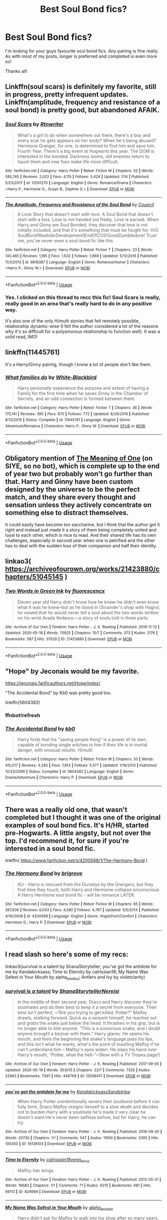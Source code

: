 #+TITLE: Best Soul Bond fics?

* Best Soul Bond fics?
:PROPERTIES:
:Author: Manny21265
:Score: 10
:DateUnix: 1592430704.0
:DateShort: 2020-Jun-18
:FlairText: Request
:END:
I'm looking for your guys favourite soul bond fics. Any pairing is fine really. As with most of my posts, longer is preferred and completed is even more so!

Thanks all!


** Linkffn(soul scars) is definitely my favorite, still in progress, pretty infrequent updates.\\
Linkffn(amplitude, frequency and resistance of a soul bond) is pretty good, but abandoned AFAIK.
:PROPERTIES:
:Author: kdbvols
:Score: 4
:DateUnix: 1592431976.0
:DateShort: 2020-Jun-18
:END:

*** [[https://www.fanfiction.net/s/12501270/1/][*/Soul Scars/*]] by [[https://www.fanfiction.net/u/9236464/Rtnwriter][/Rtnwriter/]]

#+begin_quote
  What's a girl to do when somewhere out there, there's a boy and every scar he gets appears on her body? When he's being abused? Hermione Granger, for one, is determined to find him and save him. Fourth Year. There's a big event at Hogwarts this year. The DOM is interested in the bonded. Darkness looms, old enemies return to haunt them and new foes make life more difficult.
#+end_quote

^{/Site/:} ^{fanfiction.net} ^{*|*} ^{/Category/:} ^{Harry} ^{Potter} ^{*|*} ^{/Rated/:} ^{Fiction} ^{M} ^{*|*} ^{/Chapters/:} ^{52} ^{*|*} ^{/Words/:} ^{585,740} ^{*|*} ^{/Reviews/:} ^{2,022} ^{*|*} ^{/Favs/:} ^{4,115} ^{*|*} ^{/Follows/:} ^{5,424} ^{*|*} ^{/Updated/:} ^{1/14} ^{*|*} ^{/Published/:} ^{5/23/2017} ^{*|*} ^{/id/:} ^{12501270} ^{*|*} ^{/Language/:} ^{English} ^{*|*} ^{/Genre/:} ^{Romance/Drama} ^{*|*} ^{/Characters/:} ^{<Harry} ^{P.,} ^{Hermione} ^{G.,} ^{Susan} ^{B.,} ^{Daphne} ^{G.>} ^{*|*} ^{/Download/:} ^{[[http://www.ff2ebook.com/old/ffn-bot/index.php?id=12501270&source=ff&filetype=epub][EPUB]]} ^{or} ^{[[http://www.ff2ebook.com/old/ffn-bot/index.php?id=12501270&source=ff&filetype=mobi][MOBI]]}

--------------

[[https://www.fanfiction.net/s/9818387/1/][*/The Amplitude, Frequency and Resistance of the Soul Bond/*]] by [[https://www.fanfiction.net/u/4303858/Council][/Council/]]

#+begin_quote
  A Love Story that doesn't start with love. A Soul Bond that doesn't start with a kiss. Love is not handed out freely. Love is earned. When Harry and Ginny are Soul Bonded, they discover that love is not initially included, and that it's something that must be fought for. H/G SoulBond!RealisticDevelopment!EndOfCOS!GoodDumbledore! Trust me, you've never seen a soul-bond fic like this
#+end_quote

^{/Site/:} ^{fanfiction.net} ^{*|*} ^{/Category/:} ^{Harry} ^{Potter} ^{*|*} ^{/Rated/:} ^{Fiction} ^{T} ^{*|*} ^{/Chapters/:} ^{23} ^{*|*} ^{/Words/:} ^{140,465} ^{*|*} ^{/Reviews/:} ^{1,185} ^{*|*} ^{/Favs/:} ^{1,502} ^{*|*} ^{/Follows/:} ^{1,969} ^{*|*} ^{/Updated/:} ^{5/12/2016} ^{*|*} ^{/Published/:} ^{11/3/2013} ^{*|*} ^{/id/:} ^{9818387} ^{*|*} ^{/Language/:} ^{English} ^{*|*} ^{/Genre/:} ^{Romance/Humor} ^{*|*} ^{/Characters/:} ^{<Harry} ^{P.,} ^{Ginny} ^{W.>} ^{*|*} ^{/Download/:} ^{[[http://www.ff2ebook.com/old/ffn-bot/index.php?id=9818387&source=ff&filetype=epub][EPUB]]} ^{or} ^{[[http://www.ff2ebook.com/old/ffn-bot/index.php?id=9818387&source=ff&filetype=mobi][MOBI]]}

--------------

*FanfictionBot*^{2.0.0-beta} | [[https://github.com/tusing/reddit-ffn-bot/wiki/Usage][Usage]]
:PROPERTIES:
:Author: FanfictionBot
:Score: 3
:DateUnix: 1592431992.0
:DateShort: 2020-Jun-18
:END:


*** Yes. I clicked on this thread to recc this fic! Soul Scars is really, really good in an area that's really hard to do in any positive way.

It's also one of the only H/multi stories that felt remotely possible, relationship dynamic-wise (I felt the author considered a lot of the reasons why it's so difficult for a polyamorous relationship to function well). It was a solid read, IMO!
:PROPERTIES:
:Score: 2
:DateUnix: 1592489850.0
:DateShort: 2020-Jun-18
:END:


** linkffn(11445761)

It's a Harry/Ginny pairing, though I know a lot of people don't like them.
:PROPERTIES:
:Score: 3
:DateUnix: 1592435479.0
:DateShort: 2020-Jun-18
:END:

*** [[https://www.fanfiction.net/s/11445761/1/][*/What families do/*]] by [[https://www.fanfiction.net/u/2459585/White-Blackbird][/White-Blackbird/]]

#+begin_quote
  Harry personally experience the purpose and extent of having a Family for the first time when he saves Ginny in the Chamber of Secrets, and an odd connection is formed between them.
#+end_quote

^{/Site/:} ^{fanfiction.net} ^{*|*} ^{/Category/:} ^{Harry} ^{Potter} ^{*|*} ^{/Rated/:} ^{Fiction} ^{T} ^{*|*} ^{/Chapters/:} ^{36} ^{*|*} ^{/Words/:} ^{175,141} ^{*|*} ^{/Reviews/:} ^{395} ^{*|*} ^{/Favs/:} ^{870} ^{*|*} ^{/Follows/:} ^{772} ^{*|*} ^{/Updated/:} ^{8/29/2016} ^{*|*} ^{/Published/:} ^{8/13/2015} ^{*|*} ^{/Status/:} ^{Complete} ^{*|*} ^{/id/:} ^{11445761} ^{*|*} ^{/Language/:} ^{English} ^{*|*} ^{/Genre/:} ^{Adventure/Romance} ^{*|*} ^{/Characters/:} ^{Harry} ^{P.,} ^{Ginny} ^{W.} ^{*|*} ^{/Download/:} ^{[[http://www.ff2ebook.com/old/ffn-bot/index.php?id=11445761&source=ff&filetype=epub][EPUB]]} ^{or} ^{[[http://www.ff2ebook.com/old/ffn-bot/index.php?id=11445761&source=ff&filetype=mobi][MOBI]]}

--------------

*FanfictionBot*^{2.0.0-beta} | [[https://github.com/tusing/reddit-ffn-bot/wiki/Usage][Usage]]
:PROPERTIES:
:Author: FanfictionBot
:Score: 2
:DateUnix: 1592435489.0
:DateShort: 2020-Jun-18
:END:


** Obligatory mention of [[http://www.siye.co.uk/siye/series.php?seriesid=54][The Meaning of One]] (on SIYE, so no bot), which is complete up to the end of year two but probably won't go further than that. Harry and Ginny have been custom designed by the universe to be the perfect match, and they share every thought and sensation unless they actively concentrate on something else to distract themselves.

It could easily have become too saccharine, but I think that the author got it right and instead just made it a story of them being completely united and loyal to each other, which is nice to read. And their shared life has its own challenges, especially in second year when one is petrified and the other has to deal with the sudden loss of their companion and half their identity.
:PROPERTIES:
:Author: thrawnca
:Score: 3
:DateUnix: 1592445119.0
:DateShort: 2020-Jun-18
:END:


** linkao3( [[https://archiveofourown.org/works/21423880/chapters/51045145]] )
:PROPERTIES:
:Author: Llolola
:Score: 2
:DateUnix: 1592433675.0
:DateShort: 2020-Jun-18
:END:

*** [[https://archiveofourown.org/works/21423880][*/Two Words in Green Ink/*]] by [[https://www.archiveofourown.org/users/fluorescencx/pseuds/fluorescencx][/fluorescencx/]]

#+begin_quote
  Eleven year old Harry didn't know how he knew--he didn't even know what it was he knew--but as he stood in Olivander's shop with Hagrid, he vowed that he would never tell a soul about the two words written on his wrist.Avada Kedavra.---a story of souls told in three parts.
#+end_quote

^{/Site/:} ^{Archive} ^{of} ^{Our} ^{Own} ^{*|*} ^{/Fandom/:} ^{Harry} ^{Potter} ^{-} ^{J.} ^{K.} ^{Rowling} ^{*|*} ^{/Published/:} ^{2019-11-13} ^{*|*} ^{/Updated/:} ^{2020-05-18} ^{*|*} ^{/Words/:} ^{70925} ^{*|*} ^{/Chapters/:} ^{15/?} ^{*|*} ^{/Comments/:} ^{373} ^{*|*} ^{/Kudos/:} ^{2176} ^{*|*} ^{/Bookmarks/:} ^{587} ^{*|*} ^{/Hits/:} ^{37029} ^{*|*} ^{/ID/:} ^{21423880} ^{*|*} ^{/Download/:} ^{[[https://archiveofourown.org/downloads/21423880/Two%20Words%20in%20Green%20Ink.epub?updated_at=1589783767][EPUB]]} ^{or} ^{[[https://archiveofourown.org/downloads/21423880/Two%20Words%20in%20Green%20Ink.mobi?updated_at=1589783767][MOBI]]}

--------------

*FanfictionBot*^{2.0.0-beta} | [[https://github.com/tusing/reddit-ffn-bot/wiki/Usage][Usage]]
:PROPERTIES:
:Author: FanfictionBot
:Score: 2
:DateUnix: 1592433699.0
:DateShort: 2020-Jun-18
:END:


** "Hope" by Jeconais would be my favorite.

[[https://jeconais.fanficauthors.net/Hope/index/]]

"The Accidental Bond" by Kb0 was pretty good too.

linkffn(5604382)
:PROPERTIES:
:Author: Blubberinoo
:Score: 2
:DateUnix: 1592451939.0
:DateShort: 2020-Jun-18
:END:

*** ffnbot!refresh
:PROPERTIES:
:Author: Blubberinoo
:Score: 2
:DateUnix: 1592452057.0
:DateShort: 2020-Jun-18
:END:


*** [[https://www.fanfiction.net/s/5604382/1/][*/The Accidental Bond/*]] by [[https://www.fanfiction.net/u/1251524/kb0][/kb0/]]

#+begin_quote
  Harry finds that his "saving people thing" is a power of its own, capable of bonding single witches to him if their life is in mortal danger, with unusual results. H/multi
#+end_quote

^{/Site/:} ^{fanfiction.net} ^{*|*} ^{/Category/:} ^{Harry} ^{Potter} ^{*|*} ^{/Rated/:} ^{Fiction} ^{M} ^{*|*} ^{/Chapters/:} ^{33} ^{*|*} ^{/Words/:} ^{415,017} ^{*|*} ^{/Reviews/:} ^{4,285} ^{*|*} ^{/Favs/:} ^{7,813} ^{*|*} ^{/Follows/:} ^{5,577} ^{*|*} ^{/Updated/:} ^{1/16/2013} ^{*|*} ^{/Published/:} ^{12/23/2009} ^{*|*} ^{/Status/:} ^{Complete} ^{*|*} ^{/id/:} ^{5604382} ^{*|*} ^{/Language/:} ^{English} ^{*|*} ^{/Genre/:} ^{Drama/Adventure} ^{*|*} ^{/Characters/:} ^{Harry} ^{P.} ^{*|*} ^{/Download/:} ^{[[http://www.ff2ebook.com/old/ffn-bot/index.php?id=5604382&source=ff&filetype=epub][EPUB]]} ^{or} ^{[[http://www.ff2ebook.com/old/ffn-bot/index.php?id=5604382&source=ff&filetype=mobi][MOBI]]}

--------------

*FanfictionBot*^{2.0.0-beta} | [[https://github.com/tusing/reddit-ffn-bot/wiki/Usage][Usage]]
:PROPERTIES:
:Author: FanfictionBot
:Score: 2
:DateUnix: 1592452074.0
:DateShort: 2020-Jun-18
:END:


** There was a really old one, that wasn't completed but I thought it was one of the original examples of soul bond fics. It's H/HR, started pre-Hogwarts. A little angsty, but not over the top. I'd recommend it, for sure if you're interested in a soul bond fic.

linkffn( [[https://www.fanfiction.net/s/4200568/1/The-Harmony-Bond]] )
:PROPERTIES:
:Score: 1
:DateUnix: 1592490135.0
:DateShort: 2020-Jun-18
:END:

*** [[https://www.fanfiction.net/s/4200568/1/][*/The Harmony Bond/*]] by [[https://www.fanfiction.net/u/1374348/brigrove][/brigrove/]]

#+begin_quote
  AU - Harry is rescued from the Dursleys by the Grangers, but they first time they touch, both Harry and Hermione collapse unconscious. A Harry Hermione soul bond fic - will be romance LATER.
#+end_quote

^{/Site/:} ^{fanfiction.net} ^{*|*} ^{/Category/:} ^{Harry} ^{Potter} ^{*|*} ^{/Rated/:} ^{Fiction} ^{M} ^{*|*} ^{/Chapters/:} ^{85} ^{*|*} ^{/Words/:} ^{267,836} ^{*|*} ^{/Reviews/:} ^{6,043} ^{*|*} ^{/Favs/:} ^{4,580} ^{*|*} ^{/Follows/:} ^{4,787} ^{*|*} ^{/Updated/:} ^{5/5/2014} ^{*|*} ^{/Published/:} ^{4/16/2008} ^{*|*} ^{/id/:} ^{4200568} ^{*|*} ^{/Language/:} ^{English} ^{*|*} ^{/Genre/:} ^{Angst/Hurt/Comfort} ^{*|*} ^{/Characters/:} ^{Hermione} ^{G.,} ^{Harry} ^{P.} ^{*|*} ^{/Download/:} ^{[[http://www.ff2ebook.com/old/ffn-bot/index.php?id=4200568&source=ff&filetype=epub][EPUB]]} ^{or} ^{[[http://www.ff2ebook.com/old/ffn-bot/index.php?id=4200568&source=ff&filetype=mobi][MOBI]]}

--------------

*FanfictionBot*^{2.0.0-beta} | [[https://github.com/tusing/reddit-ffn-bot/wiki/Usage][Usage]]
:PROPERTIES:
:Author: FanfictionBot
:Score: 1
:DateUnix: 1592490151.0
:DateShort: 2020-Jun-18
:END:


** I read slash so here's some of my recs:

linkao3(survival is a talent by ShanaStoryteller; you've got the antidote for me by Kandakicksass; Time to Eternity by calrissian18; My Name Was Safest in Your Mouth by alpha_exodus; Antlers and Ivy by violetclarity)
:PROPERTIES:
:Author: cuter1234
:Score: 1
:DateUnix: 1592514340.0
:DateShort: 2020-Jun-19
:END:

*** [[https://archiveofourown.org/works/12006417][*/survival is a talent/*]] by [[https://www.archiveofourown.org/users/ShanaStoryteller/pseuds/ShanaStoryteller/users/Nereisi/pseuds/Nereisi][/ShanaStorytellerNereisi/]]

#+begin_quote
  In the middle of their second year, Draco and Harry discover they're soulmates and do their best to keep it a secret from everyone. Their best isn't perfect. ~“Are you trying to get killed, Potter?” Malfoy drawls, stalking forward. Quick as a serpent himself, he reaches out and grabs the snake just below the head. It thrashes in his grip, but is no longer able to bite anyone. “This is a poisonous snake, and I doubt anyone brought a bezoar with them.” Harry glares. He opens his mouth, and feels the beginning the snake's language pass his lips, and this isn't what he wants, what's the point of insulting Malfoy if he can't understand him -- Malfoy's eyes widen. He slaps his hand over Harry's mouth, “Potter, what the hell--”~(Now with a TV Tropes page!)
#+end_quote

^{/Site/:} ^{Archive} ^{of} ^{Our} ^{Own} ^{*|*} ^{/Fandom/:} ^{Harry} ^{Potter} ^{-} ^{J.} ^{K.} ^{Rowling} ^{*|*} ^{/Published/:} ^{2017-09-05} ^{*|*} ^{/Updated/:} ^{2020-05-19} ^{*|*} ^{/Words/:} ^{353015} ^{*|*} ^{/Chapters/:} ^{22/?} ^{*|*} ^{/Comments/:} ^{7325} ^{*|*} ^{/Kudos/:} ^{22963} ^{*|*} ^{/Bookmarks/:} ^{7397} ^{*|*} ^{/Hits/:} ^{446769} ^{*|*} ^{/ID/:} ^{12006417} ^{*|*} ^{/Download/:} ^{[[https://archiveofourown.org/downloads/12006417/survival%20is%20a%20talent.epub?updated_at=1589973200][EPUB]]} ^{or} ^{[[https://archiveofourown.org/downloads/12006417/survival%20is%20a%20talent.mobi?updated_at=1589973200][MOBI]]}

--------------

[[https://archiveofourown.org/works/16138103][*/you've got the antidote for me/*]] by [[https://www.archiveofourown.org/users/Kandakicksass/pseuds/Kandakicksass/users/Sandstripe/pseuds/Sandstripe][/KandakicksassSandstripe/]]

#+begin_quote
  When Harry Potter unintentionally severs their soulbond before it can fully form, Draco Malfoy resigns himself to a slow death and decides not to burden Harry with a soulmate he's made it very clear he doesn't want.He's never been selfless before, but for Harry, he can try.
#+end_quote

^{/Site/:} ^{Archive} ^{of} ^{Our} ^{Own} ^{*|*} ^{/Fandom/:} ^{Harry} ^{Potter} ^{-} ^{J.} ^{K.} ^{Rowling} ^{*|*} ^{/Published/:} ^{2018-09-30} ^{*|*} ^{/Words/:} ^{20730} ^{*|*} ^{/Chapters/:} ^{1/1} ^{*|*} ^{/Comments/:} ^{547} ^{*|*} ^{/Kudos/:} ^{11956} ^{*|*} ^{/Bookmarks/:} ^{3395} ^{*|*} ^{/Hits/:} ^{100303} ^{*|*} ^{/ID/:} ^{16138103} ^{*|*} ^{/Download/:} ^{[[https://archiveofourown.org/downloads/16138103/youve%20got%20the%20antidote.epub?updated_at=1583419451][EPUB]]} ^{or} ^{[[https://archiveofourown.org/downloads/16138103/youve%20got%20the%20antidote.mobi?updated_at=1583419451][MOBI]]}

--------------

[[https://archiveofourown.org/works/824668][*/Time to Eternity/*]] by [[https://www.archiveofourown.org/users/calrissian18/pseuds/calrissian18/users/venis_envy/pseuds/venis_envy][/calrissian18venis_envy/]]

#+begin_quote
  Malfoy has wings.
#+end_quote

^{/Site/:} ^{Archive} ^{of} ^{Our} ^{Own} ^{*|*} ^{/Fandom/:} ^{Harry} ^{Potter} ^{-} ^{J.} ^{K.} ^{Rowling} ^{*|*} ^{/Published/:} ^{2013-05-31} ^{*|*} ^{/Words/:} ^{16683} ^{*|*} ^{/Chapters/:} ^{1/1} ^{*|*} ^{/Comments/:} ^{71} ^{*|*} ^{/Kudos/:} ^{4210} ^{*|*} ^{/Bookmarks/:} ^{681} ^{*|*} ^{/Hits/:} ^{69113} ^{*|*} ^{/ID/:} ^{824668} ^{*|*} ^{/Download/:} ^{[[https://archiveofourown.org/downloads/824668/Time%20to%20Eternity.epub?updated_at=1579647440][EPUB]]} ^{or} ^{[[https://archiveofourown.org/downloads/824668/Time%20to%20Eternity.mobi?updated_at=1579647440][MOBI]]}

--------------

[[https://archiveofourown.org/works/12824382][*/My Name Was Safest in Your Mouth/*]] by [[https://www.archiveofourown.org/users/alpha_exodus/pseuds/alpha_exodus][/alpha_exodus/]]

#+begin_quote
  Harry didn't ask for Malfoy to walk into his shop after so many years. But one event leads to another, and soon they're scrambling to help Hermione find the solution to one of the most insidious viruses the wizarding world has ever seen. To make matters worse, Malfoy's hiding something, and Harry really wants to kiss him---except Malfoy doesn't date. Ever.
#+end_quote

^{/Site/:} ^{Archive} ^{of} ^{Our} ^{Own} ^{*|*} ^{/Fandom/:} ^{Harry} ^{Potter} ^{-} ^{J.} ^{K.} ^{Rowling} ^{*|*} ^{/Published/:} ^{2017-12-18} ^{*|*} ^{/Words/:} ^{46134} ^{*|*} ^{/Chapters/:} ^{1/1} ^{*|*} ^{/Comments/:} ^{215} ^{*|*} ^{/Kudos/:} ^{2939} ^{*|*} ^{/Bookmarks/:} ^{767} ^{*|*} ^{/Hits/:} ^{48555} ^{*|*} ^{/ID/:} ^{12824382} ^{*|*} ^{/Download/:} ^{[[https://archiveofourown.org/downloads/12824382/My%20Name%20Was%20Safest%20in.epub?updated_at=1553208956][EPUB]]} ^{or} ^{[[https://archiveofourown.org/downloads/12824382/My%20Name%20Was%20Safest%20in.mobi?updated_at=1553208956][MOBI]]}

--------------

[[https://archiveofourown.org/works/14493711][*/Antlers and Ivy/*]] by [[https://www.archiveofourown.org/users/violetclarity/pseuds/violetclarity][/violetclarity/]]

#+begin_quote
  The thing is, Draco has always known he wouldn't be able to marry his soulmate. Finding out his soulmate is Harry Potter shouldn't change anything. Or: soulmarks, a masquerade ball, and gratuitous use of The Daily Prophet as a plot device.
#+end_quote

^{/Site/:} ^{Archive} ^{of} ^{Our} ^{Own} ^{*|*} ^{/Fandom/:} ^{Harry} ^{Potter} ^{-} ^{J.} ^{K.} ^{Rowling} ^{*|*} ^{/Published/:} ^{2018-04-30} ^{*|*} ^{/Completed/:} ^{2018-04-30} ^{*|*} ^{/Words/:} ^{19124} ^{*|*} ^{/Chapters/:} ^{6/6} ^{*|*} ^{/Comments/:} ^{261} ^{*|*} ^{/Kudos/:} ^{3410} ^{*|*} ^{/Bookmarks/:} ^{585} ^{*|*} ^{/Hits/:} ^{33930} ^{*|*} ^{/ID/:} ^{14493711} ^{*|*} ^{/Download/:} ^{[[https://archiveofourown.org/downloads/14493711/Antlers%20and%20Ivy.epub?updated_at=1540688713][EPUB]]} ^{or} ^{[[https://archiveofourown.org/downloads/14493711/Antlers%20and%20Ivy.mobi?updated_at=1540688713][MOBI]]}

--------------

*FanfictionBot*^{2.0.0-beta} | [[https://github.com/tusing/reddit-ffn-bot/wiki/Usage][Usage]]
:PROPERTIES:
:Author: FanfictionBot
:Score: 1
:DateUnix: 1592514385.0
:DateShort: 2020-Jun-19
:END:


** Basically all stories of the don't fear the reaper challenge
:PROPERTIES:
:Author: RexCaldoran
:Score: 1
:DateUnix: 1593078196.0
:DateShort: 2020-Jun-25
:END:


** Bonding by asouldreams on FFN is A M A Z I N G. Hermione/Minerva
:PROPERTIES:
:Author: onherwayrejoicing
:Score: 1
:DateUnix: 1592438150.0
:DateShort: 2020-Jun-18
:END:
